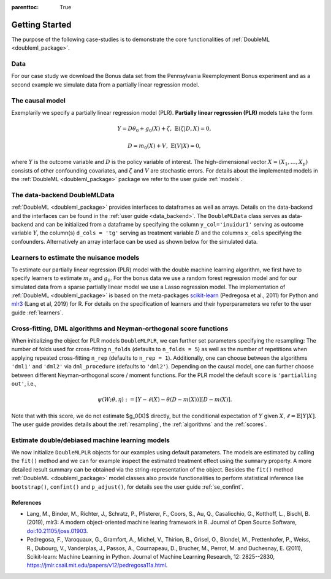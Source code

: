 :parenttoc: True

.. _intro:

Getting Started
===============

The purpose of the following case-studies is to demonstrate the core functionalities of
:ref:`DoubleML <doubleml_package>`.

Data
----

For our case study we download the Bonus data set from the Pennsylvania Reemployment Bonus experiment and as a second
example we simulate data from a partially linear regression model.

.. tab-set::

    .. tab-item:: Python
        :sync: py

        .. ipython:: python

            import numpy as np
            from doubleml.datasets import fetch_bonus

            # Load bonus data
            df_bonus = fetch_bonus('DataFrame')
            print(df_bonus.head(5))

            # Simulate data
            np.random.seed(3141)
            n_obs = 500
            n_vars = 100
            theta = 3
            X = np.random.normal(size=(n_obs, n_vars))
            d = np.dot(X[:, :3], np.array([5, 5, 5])) + np.random.standard_normal(size=(n_obs,))
            y = theta * d + np.dot(X[:, :3], np.array([5, 5, 5])) + np.random.standard_normal(size=(n_obs,))

    .. tab-item:: R
        :sync: r

        .. jupyter-execute::

            library(DoubleML)

            # Load bonus data
            df_bonus = fetch_bonus(return_type="data.table")
            head(df_bonus)

            # Simulate data
            set.seed(3141)
            n_obs = 500
            n_vars = 100
            theta = 3
            X = matrix(rnorm(n_obs*n_vars), nrow=n_obs, ncol=n_vars)
            d = X[,1:3]%*%c(5,5,5) + rnorm(n_obs)
            y = theta*d + X[, 1:3]%*%c(5,5,5) + rnorm(n_obs)

The causal model
----------------

Exemplarily we specify a partially linear regression model (PLR). **Partially linear regression (PLR)** models take the
form

.. math::

    Y = D \theta_0 + g_0(X) + \zeta, & &\mathbb{E}(\zeta | D,X) = 0,

    D = m_0(X) + V, & &\mathbb{E}(V | X) = 0,

where :math:`Y` is the outcome variable and :math:`D` is the policy variable of interest.
The high-dimensional vector :math:`X = (X_1, \ldots, X_p)` consists of other confounding covariates,
and :math:`\zeta` and :math:`V` are stochastic errors.
For details about the implemented models in the :ref:`DoubleML <doubleml_package>` package we refer to the user guide
:ref:`models`.

The data-backend DoubleMLData
-----------------------------

:ref:`DoubleML <doubleml_package>` provides interfaces to dataframes as well as arrays.
Details on the data-backend and the interfaces can be found in the :ref:`user guide <data_backend>`.
The ``DoubleMLData`` class serves as data-backend and can be initialized from a dataframe by
specifying the column ``y_col='inuidur1'`` serving as outcome variable :math:`Y`, the column(s) ``d_cols = 'tg'``
serving as treatment variable :math:`D` and the columns ``x_cols`` specifying the confounders.
Alternatively an array interface can be used as shown below for the simulated data.

.. tab-set::

    .. tab-item:: Python
        :sync: py

        .. ipython:: python

            from doubleml import DoubleMLData

            # Specify the data and the variables for the causal model
            dml_data_bonus = DoubleMLData(df_bonus,
                                            y_col='inuidur1',
                                            d_cols='tg',
                                            x_cols=['female', 'black', 'othrace', 'dep1', 'dep2',
                                                    'q2', 'q3', 'q4', 'q5', 'q6', 'agelt35', 'agegt54',
                                                    'durable', 'lusd', 'husd'])
            print(dml_data_bonus)

            # array interface to DoubleMLData
            dml_data_sim = DoubleMLData.from_arrays(X, y, d)
            print(dml_data_sim)

    .. tab-item:: R
        :sync: r

        .. jupyter-execute::

            # Specify the data and variables for the causal model
            dml_data_bonus = DoubleMLData$new(df_bonus,
                                        y_col = "inuidur1",
                                        d_cols = "tg",
                                        x_cols = c("female", "black", "othrace", "dep1", "dep2",
                                                    "q2", "q3", "q4", "q5", "q6", "agelt35", "agegt54",
                                                    "durable", "lusd", "husd"))
            print(dml_data_bonus)

            # matrix interface to DoubleMLData
            dml_data_sim = double_ml_data_from_matrix(X=X, y=y, d=d)
            dml_data_sim


Learners to estimate the nuisance models
------------------------------------------------

To estimate our partially linear regression (PLR) model with the double machine learning algorithm, we first have to
specify learners to estimate :math:`m_0` and :math:`g_0`. For the bonus data we use a random forest
regression model and for our simulated data from a sparse partially linear model we use a Lasso regression model.
The implementation of :ref:`DoubleML <doubleml_package>` is based on the meta-packages
`scikit-learn <https://scikit-learn.org/>`_ (Pedregosa et al., 2011) for Python
and `mlr3 <https://mlr3.mlr-org.com/>`_ (Lang et al, 2019) for R.
For details on the specification of learners and their hyperparameters we refer to the user guide :ref:`learners`.

.. tab-set::

    .. tab-item:: Python
        :sync: py

        .. ipython:: python

            from sklearn.base import clone
            from sklearn.ensemble import RandomForestRegressor
            from sklearn.linear_model import LassoCV

            learner = RandomForestRegressor(n_estimators = 500, max_features = 'sqrt', max_depth= 5)
            ml_l_bonus = clone(learner)
            ml_m_bonus = clone(learner)

            learner = LassoCV()
            ml_l_sim = clone(learner)
            ml_m_sim = clone(learner)

    .. tab-item:: R
        :sync: r

        .. jupyter-execute::

            library(mlr3)
            library(mlr3learners)
            # surpress messages from mlr3 package during fitting
            lgr::get_logger("mlr3")$set_threshold("warn")

            learner = lrn("regr.ranger", num.trees=500, max.depth=5, min.node.size=2)
            ml_l_bonus = learner$clone()
            ml_m_bonus = learner$clone()

            learner = lrn("regr.cv_glmnet", s="lambda.min")
            ml_l_sim = learner$clone()
            ml_m_sim = learner$clone()


Cross-fitting, DML algorithms and Neyman-orthogonal score functions
-------------------------------------------------------------------

When initializing the object for PLR models ``DoubleMLPLR``, we can further set parameters specifying the
resampling: The number of folds used for cross-fitting ``n_folds`` (defaults to ``n_folds = 5``) as well as the number
of repetitions when applying repeated cross-fitting ``n_rep`` (defaults to ``n_rep = 1``).
Additionally, one can choose between the algorithms ``'dml1'`` and  ``'dml2'`` via ``dml_procedure`` (defaults to
``'dml2'``).
Depending on the causal model, one can further choose between different Neyman-orthogonal score / moment functions.
For the PLR model the default ``score`` is ``'partialling out'``, i.e., 

.. math::

    \psi(W; \theta, \eta) := [Y - \ell(X) - \theta (D - m(X))] [D - m(X)].



Note that with this score, we do not estimate $g_0(X)$ directly, but the conditional expectation of :math:`Y` given :math:`X`, :math:`\ell = \mathbb{E}[Y|X]`. The user guide provides details about the :ref:`resampling`, the :ref:`algorithms`
and the :ref:`scores`.

Estimate double/debiased machine learning models
------------------------------------------------

We now initialize ``DoubleMLPLR`` objects for our examples using default parameters.
The models are estimated by calling the ``fit()`` method and we can for example inspect the estimated treatment effect
using the ``summary`` property.
A more detailed result summary can be obtained via the string-representation of the object.
Besides the ``fit()`` method :ref:`DoubleML <doubleml_package>` model classes also provide functionalities to perform
statistical inference like ``bootstrap()``, ``confint()`` and ``p_adjust()``, for details see the user guide
:ref:`se_confint`.

.. tab-set::

    .. tab-item:: Python
        :sync: py

        .. ipython:: python

            from doubleml import DoubleMLPLR
            np.random.seed(3141)
            obj_dml_plr_bonus = DoubleMLPLR(dml_data_bonus, ml_l_bonus, ml_m_bonus)
            obj_dml_plr_bonus.fit();
            print(obj_dml_plr_bonus)

            obj_dml_plr_sim = DoubleMLPLR(dml_data_sim, ml_l_sim, ml_m_sim)
            obj_dml_plr_sim.fit();
            print(obj_dml_plr_sim)

    .. tab-item:: R
        :sync: r

        .. jupyter-execute::

            set.seed(3141)
            obj_dml_plr_bonus = DoubleMLPLR$new(dml_data_bonus, ml_l=ml_l_bonus, ml_m=ml_m_bonus)
            obj_dml_plr_bonus$fit()
            print(obj_dml_plr_bonus)

            obj_dml_plr_sim = DoubleMLPLR$new(dml_data_sim, ml_l=ml_l_sim, ml_m=ml_m_sim)
            obj_dml_plr_sim$fit()
            print(obj_dml_plr_sim)


References
++++++++++

* Lang, M., Binder, M., Richter, J., Schratz, P., Pfisterer, F., Coors, S., Au, Q., Casalicchio, G., Kotthoff, L., Bischl, B. (2019), mlr3: A modern object-oriented machine learing framework in R. Journal of Open Source Software, `doi:10.21105/joss.01903 <https://doi.org/10.21105/joss.01903>`_.
* Pedregosa, F., Varoquaux, G., Gramfort, A., Michel, V., Thirion, B., Grisel, O., Blondel, M., Prettenhofer, P., Weiss, R., Dubourg, V., Vanderplas, J., Passos, A., Cournapeau, D., Brucher, M., Perrot, M. and Duchesnay, E. (2011), Scikit-learn: Machine Learning in Python. Journal of Machine Learning Research, 12: 2825--2830, `https://jmlr.csail.mit.edu/papers/v12/pedregosa11a.html <https://jmlr.csail.mit.edu/papers/v12/pedregosa11a.html>`_.

